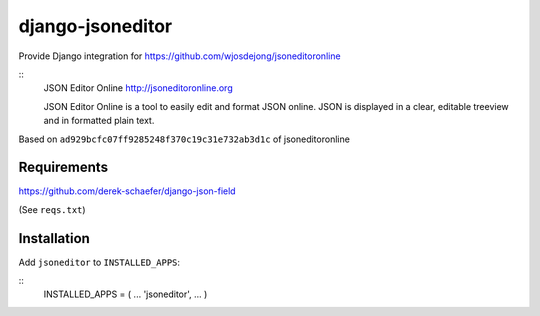 django-jsoneditor
=================

Provide Django integration for https://github.com/wjosdejong/jsoneditoronline

::
        JSON Editor Online
        http://jsoneditoronline.org

        JSON Editor Online is a tool to easily edit and format JSON online. 
        JSON is displayed in a clear, editable treeview and in formatted plain text.

Based on ``ad929bcfc07ff9285248f370c19c31e732ab3d1c`` of jsoneditoronline

Requirements
------------

https://github.com/derek-schaefer/django-json-field

(See ``reqs.txt``)

Installation
------------

Add ``jsoneditor`` to ``INSTALLED_APPS``:

::
        INSTALLED_APPS = (
        ...
        'jsoneditor',
        ...
        )

